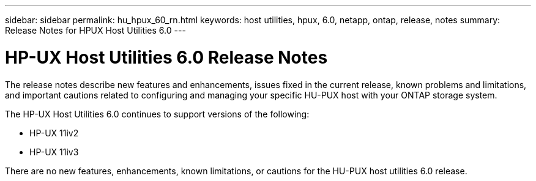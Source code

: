---
sidebar: sidebar
permalink: hu_hpux_60_rn.html
keywords: host utilities, hpux, 6.0, netapp, ontap, release, notes
summary: Release Notes for HPUX Host Utilities 6.0
---

= HP-UX Host Utilities 6.0 Release Notes
:toc: macro
:hardbreaks:
:toclevels: 1
:nofooter:
:icons: font
:linkattrs:
:imagesdir: ./media/

[lead]
The release notes describe new features and enhancements, issues fixed in the current release, known problems and limitations, and important cautions related to configuring and managing your specific HU-PUX host with your ONTAP storage system.

The HP-UX Host Utilities 6.0 continues to support versions of the following:

* HP-UX 11iv2
* HP-UX 11iv3

There are no new features, enhancements, known limitations, or cautions for the HU-PUX host utilities 6.0 release.

